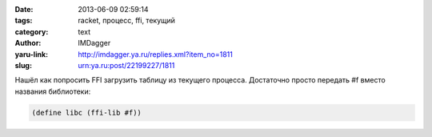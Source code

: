 

:date: 2013-06-09 02:59:14
:tags: racket, процесс, ffi, текущий
:category: text
:author: IMDagger
:yaru-link: http://imdagger.ya.ru/replies.xml?item_no=1811
:slug: urn:ya.ru:post/22199227/1811

Нашёл как попросить FFI загрузить таблицу из текущего процесса.
Достаточно просто передать #f вместо названия библиотеки:

.. code-block:: racket

   (define libc (ffi-lib #f))
